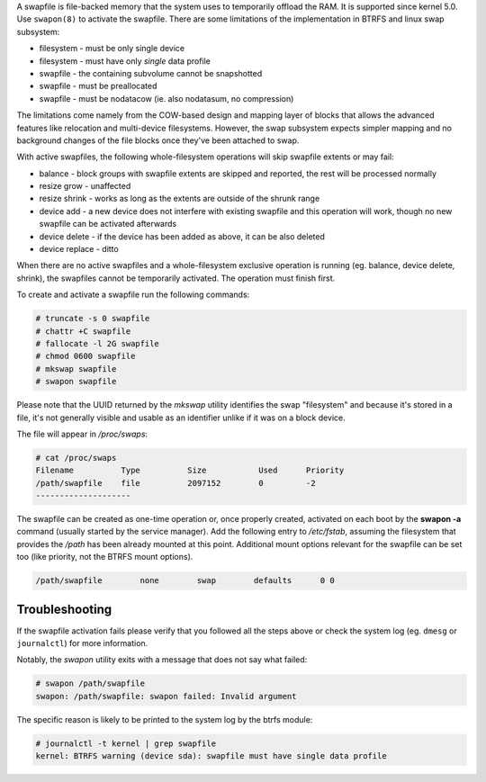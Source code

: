 A swapfile is file-backed memory that the system uses to temporarily offload
the RAM.  It is supported since kernel 5.0. Use ``swapon(8)`` to activate the
swapfile. There are some limitations of the implementation in BTRFS and linux
swap subsystem:

* filesystem - must be only single device
* filesystem - must have only *single* data profile
* swapfile - the containing subvolume cannot be snapshotted
* swapfile - must be preallocated
* swapfile - must be nodatacow (ie. also nodatasum, no compression)

The limitations come namely from the COW-based design and mapping layer of
blocks that allows the advanced features like relocation and multi-device
filesystems. However, the swap subsystem expects simpler mapping and no
background changes of the file blocks once they've been attached to swap.

With active swapfiles, the following whole-filesystem operations will skip
swapfile extents or may fail:

* balance - block groups with swapfile extents are skipped and reported, the
  rest will be processed normally
* resize grow - unaffected
* resize shrink - works as long as the extents are outside of the shrunk range
* device add - a new device does not interfere with existing swapfile and this
  operation will work, though no new swapfile can be activated afterwards
* device delete - if the device has been added as above, it can be also deleted
* device replace - ditto

When there are no active swapfiles and a whole-filesystem exclusive operation
is running (eg. balance, device delete, shrink), the swapfiles cannot be
temporarily activated. The operation must finish first.

To create and activate a swapfile run the following commands:

.. code-block:: bash

        # truncate -s 0 swapfile
        # chattr +C swapfile
        # fallocate -l 2G swapfile
        # chmod 0600 swapfile
        # mkswap swapfile
        # swapon swapfile

Please note that the UUID returned by the *mkswap* utility identifies the swap
"filesystem" and because it's stored in a file, it's not generally visible and
usable as an identifier unlike if it was on a block device.

The file will appear in */proc/swaps*:

.. code-block:: none

        # cat /proc/swaps
        Filename          Type          Size           Used      Priority
        /path/swapfile    file          2097152        0         -2
        --------------------

The swapfile can be created as one-time operation or, once properly created,
activated on each boot by the **swapon -a** command (usually started by the
service manager). Add the following entry to */etc/fstab*, assuming the
filesystem that provides the */path* has been already mounted at this point.
Additional mount options relevant for the swapfile can be set too (like
priority, not the BTRFS mount options).

.. code-block:: none

        /path/swapfile        none        swap        defaults      0 0


Troubleshooting
---------------

If the swapfile activation fails please verify that you followed all the steps
above or check the system log (eg. ``dmesg`` or ``journalctl``) for more
information.

Notably, the *swapon* utility exits with a message that does not say what
failed:

.. code-block:: none

        # swapon /path/swapfile
	swapon: /path/swapfile: swapon failed: Invalid argument

The specific reason is likely to be printed to the system log by the btrfs
module:

.. code-block:: none

	# journalctl -t kernel | grep swapfile
	kernel: BTRFS warning (device sda): swapfile must have single data profile
